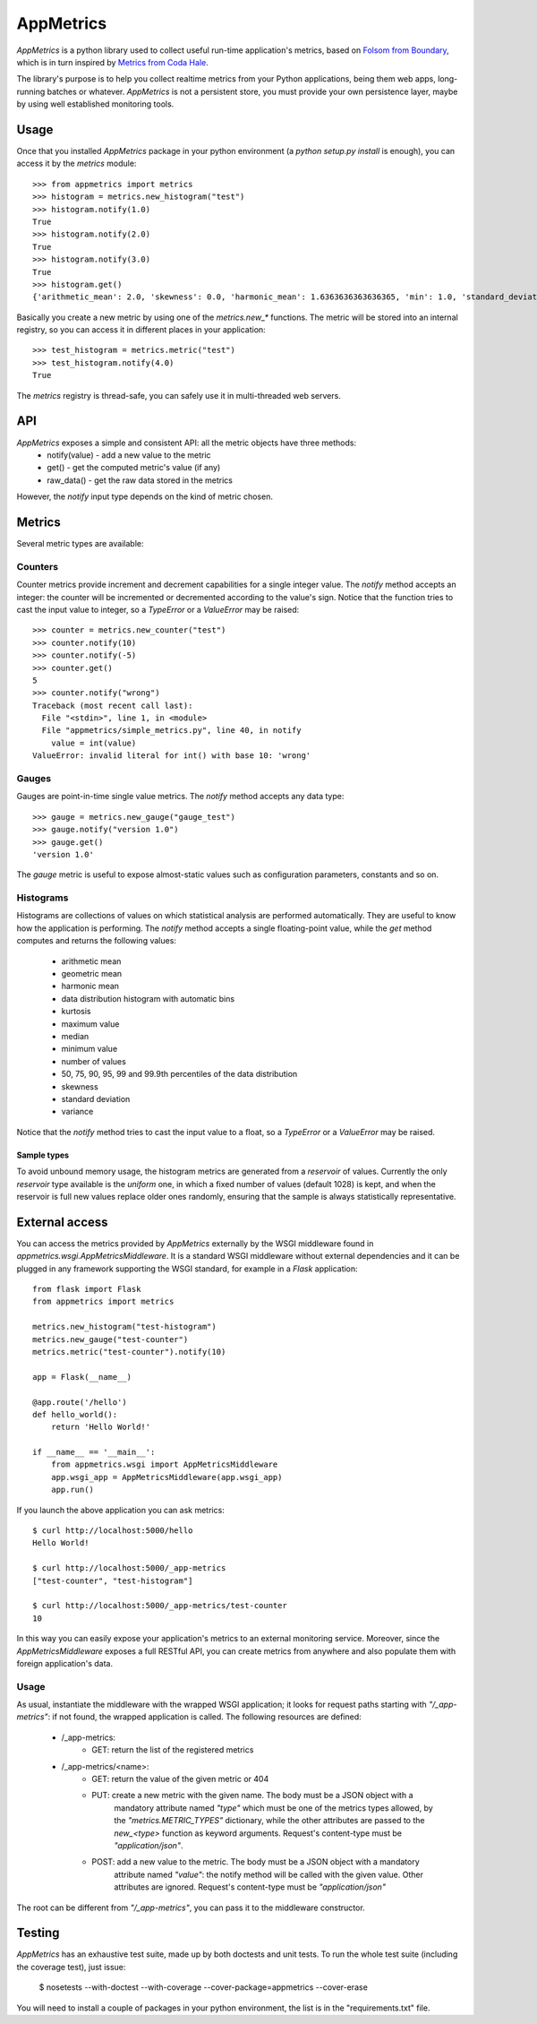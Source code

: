 AppMetrics
++++++++++

.. image:: https://travis-ci.org/avalente/appmetrics.png?branch=master
    :target: https://travis-ci.org/avalente/appmetrics
    :alt: Build status


*AppMetrics* is a python library used to collect useful run-time application's metrics, based on
`Folsom from Boundary <https://github.com/boundary/folsom>`_, which is in turn inspired by
`Metrics from Coda Hale <https://github.com/codahale/metrics>`_.

The library's purpose is to help you collect realtime metrics from your Python applications,
being them web apps, long-running batches or whatever. *AppMetrics* is not a persistent store,
you must provide your own persistence layer, maybe by using well established monitoring tools.

Usage
-----

Once that you installed *AppMetrics* package in your python environment
(a *python setup.py install* is enough), you can access it by the *metrics* module::

    >>> from appmetrics import metrics
    >>> histogram = metrics.new_histogram("test")
    >>> histogram.notify(1.0)
    True
    >>> histogram.notify(2.0)
    True
    >>> histogram.notify(3.0)
    True
    >>> histogram.get()
    {'arithmetic_mean': 2.0, 'skewness': 0.0, 'harmonic_mean': 1.6363636363636365, 'min': 1.0, 'standard_deviation': 1.0, 'median': 2.0, 'histogram': [(3.0, 3), (5.0, 0)], 'percentile': [(50, 2.0), (75, 2.0), (90, 3.0), (95, 3.0), (99, 3.0), (99.9, 3.0)], 'n': 3, 'max': 3.0, 'variance': 1.0, 'geometric_mean': 1.8171205928321397, 'kurtosis': -2.3333333333333335}

Basically you create a new metric by using one of the *metrics.new_\** functions. The metric will be stored into
an internal registry, so you can access it in different places in your application::

    >>> test_histogram = metrics.metric("test")
    >>> test_histogram.notify(4.0)
    True

The *metrics* registry is thread-safe, you can safely use it in multi-threaded web servers.


API
---

*AppMetrics* exposes a simple and consistent API: all the metric objects have three methods:
 * notify(value)   - add a new value to the metric
 * get()           - get the computed metric's value (if any)
 * raw_data()      - get the raw data stored in the metrics

However, the *notify* input type depends on the kind of metric chosen.

Metrics
-------

Several metric types are available:

Counters
********

Counter metrics provide increment and decrement capabilities for a single integer value.
The *notify* method accepts an integer: the counter will be incremented or decremented according
to the value's sign. Notice that the function tries to cast the input value to integer, so
a *TypeError* or a *ValueError* may be raised::

    >>> counter = metrics.new_counter("test")
    >>> counter.notify(10)
    >>> counter.notify(-5)
    >>> counter.get()
    5
    >>> counter.notify("wrong")
    Traceback (most recent call last):
      File "<stdin>", line 1, in <module>
      File "appmetrics/simple_metrics.py", line 40, in notify
        value = int(value)
    ValueError: invalid literal for int() with base 10: 'wrong'

Gauges
******

Gauges are point-in-time single value metrics. The *notify* method accepts any data type::

    >>> gauge = metrics.new_gauge("gauge_test")
    >>> gauge.notify("version 1.0")
    >>> gauge.get()
    'version 1.0'

The *gauge* metric is useful to expose almost-static values such as configuration parameters, constants and so on.

Histograms
**********

Histograms are collections of values on which statistical analysis are performed automatically. They are useful
to know how the application is performing. The *notify* method accepts a single floating-point value, while
the *get* method computes and returns the following values:

 * arithmetic mean
 * geometric mean
 * harmonic mean
 * data distribution histogram with automatic bins
 * kurtosis
 * maximum value
 * median
 * minimum value
 * number of values
 * 50, 75, 90, 95, 99 and 99.9th percentiles of the data distribution
 * skewness
 * standard deviation
 * variance

Notice that the *notify* method tries to cast the input value to a float, so a *TypeError* or a *ValueError* may
be raised.

Sample types
^^^^^^^^^^^^

To avoid unbound memory usage, the histogram metrics are generated from a *reservoir* of values. Currently
the only *reservoir* type available is the *uniform* one, in which a fixed number of values (default 1028)
is kept, and when the reservoir is full new values replace older ones randomly, ensuring that the
sample is always statistically representative.

External access
---------------

You can access the metrics provided by *AppMetrics* externally by the WSGI
middleware found in *appmetrics.wsgi.AppMetricsMiddleware*. It is a standard WSGI
middleware without external dependencies and it can be plugged in any framework supporting
the WSGI standard, for example in a *Flask* application::

    from flask import Flask
    from appmetrics import metrics

    metrics.new_histogram("test-histogram")
    metrics.new_gauge("test-counter")
    metrics.metric("test-counter").notify(10)

    app = Flask(__name__)

    @app.route('/hello')
    def hello_world():
        return 'Hello World!'

    if __name__ == '__main__':
        from appmetrics.wsgi import AppMetricsMiddleware
        app.wsgi_app = AppMetricsMiddleware(app.wsgi_app)
        app.run()

If you launch the above application you can ask metrics::

    $ curl http://localhost:5000/hello
    Hello World!

    $ curl http://localhost:5000/_app-metrics
    ["test-counter", "test-histogram"]

    $ curl http://localhost:5000/_app-metrics/test-counter
    10

In this way you can easily expose your application's metrics to an external monitoring service.
Moreover, since the *AppMetricsMiddleware* exposes a full RESTful API, you can create metrics
from anywhere and also populate them with foreign application's data.

Usage
*****

As usual, instantiate the middleware with the wrapped WSGI application; it looks for
request paths starting with *"/_app-metrics"*: if not found, the wrapped application
is called. The following resources are defined:

 - /_app-metrics:
     - GET: return the list of the registered metrics
 - /_app-metrics/<name>:
     - GET: return the value of the given metric or 404
     - PUT: create a new metric with the given name. The body must be a JSON object with a
            mandatory attribute named *"type"* which must be one of the metrics types allowed,
            by the *"metrics.METRIC_TYPES"* dictionary, while the other attributes are
            passed to the *new_<type>* function as keyword arguments.
            Request's content-type must be *"application/json"*.
     - POST: add a new value to the metric. The body must be a JSON object with a mandatory
             attribute named *"value"*: the notify method will be called with the given value.
             Other attributes are ignored.
             Request's content-type must be *"application/json"*

The root can be different from *"/_app-metrics"*, you can pass it to the middleware constructor.


Testing
-------

*AppMetrics* has an exhaustive test suite, made up by both doctests and unit tests. To run the
whole test suite (including the coverage test), just issue:

 $ nosetests --with-doctest --with-coverage --cover-package=appmetrics --cover-erase

You will need to install a couple of packages in your python environment, the list is in the "requirements.txt" file.

